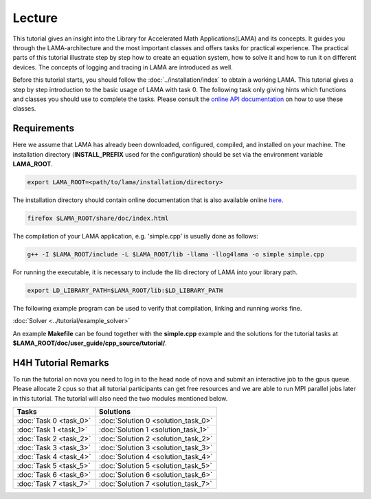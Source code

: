.. _lecture_index:

*******
Lecture
*******

This tutorial gives an insight into the Library for Accelerated Math
Applications(LAMA) and its concepts. It guides you through the LAMA-architecture
and the most important classes and offers tasks for practical experience. The
practical parts of this tutorial illustrate step by step how to create an equation
system, how to solve it and how to run it on different devices. The concepts of 
logging and tracing in LAMA are introduced as well.

Before this tutorial starts, you should follow the :doc:`../installation/index`
to obtain a working LAMA. This tutorial gives a step by step introduction to the
basic usage of LAMA with task 0. The following task only giving hints which
functions and classes you should use to complete the tasks. Please consult the
`online API documentation`_ on how to use these classes.

.. _online API documentation: http://libama.sourceforge.net/doc/index.html

Requirements
============

Here we assume that LAMA has already been downloaded, configured, compiled, and
installed on your machine.
The installation directory (**INSTALL_PREFIX** used for the configuration) 
should be set via the environment variable **LAMA_ROOT**.

.. code-block:: bash

   export LAMA_ROOT=<path/to/lama/installation/directory>

The installation directory should contain online documentation
that is also available online `here`__.

__ http://libama.sourceforge.net/doc/index.html

.. code-block:: bash

   firefox $LAMA_ROOT/share/doc/index.html

The compilation of your LAMA application, e.g. 'simple.cpp' is usually done as
follows:

.. code-block:: bash

   g++ -I $LAMA_ROOT/include -L $LAMA_ROOT/lib -llama -llog4lama -o simple simple.cpp

For running the executable, it is necessary to include the lib directory of LAMA
into your library path.

.. code-block:: bash

   export LD_LIBRARY_PATH=$LAMA_ROOT/lib:$LD_LIBRARY_PATH

The following example program can be used to verify that compilation, linking
and running works fine.

:doc:`Solver <../tutorial/example_solver>`

An example **Makefile** can be found together with the **simple.cpp** example
and the solutions for the tutorial tasks at **$LAMA_ROOT/doc/user_guide/cpp_source/tutorial/**.

H4H Tutorial Remarks
====================

To run the tutorial on nova you need to log in to the head node of nova and submit an
interactive job to the gpus queue. Please allocate 2 cpus so that all tutorial
participants can get free resources and we are able to run MPI parallel jobs
later in this tutorial. The tutorial will also need the two modules mentioned
below.

.. code-block:bash

   qsub -Iq gpus -lnodes=1:ppn=2
   module load bullxmpi/bullxmpi-1.0.2
   module load intel_compiler/12.0.2.137
   export LAMA_ROOT=/home_nfs/h4h/LAMA/lama

.. csv-table:: 
   :header: "Tasks", "Solutions"

   ":doc:`Task 0 <task_0>`", ":doc:`Solution 0 <solution_task_0>`"
   ":doc:`Task 1 <task_1>`", ":doc:`Solution 1 <solution_task_1>`"
   ":doc:`Task 2 <task_2>`", ":doc:`Solution 2 <solution_task_2>`"
   ":doc:`Task 3 <task_3>`", ":doc:`Solution 3 <solution_task_3>`"
   ":doc:`Task 4 <task_4>`", ":doc:`Solution 4 <solution_task_4>`"
   ":doc:`Task 5 <task_5>`", ":doc:`Solution 5 <solution_task_5>`"
   ":doc:`Task 6 <task_6>`", ":doc:`Solution 6 <solution_task_6>`"
   ":doc:`Task 7 <task_7>`", ":doc:`Solution 7 <solution_task_7>`"

